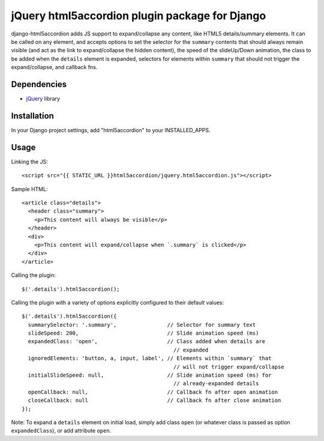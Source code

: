 jQuery html5accordion plugin package for Django
===============================================

django-html5accordion adds JS support to expand/collapse any content, like
HTML5 details/summary elements. It can be called on any element, and accepts
options to set the selector for the ``summary`` contents that should always
remain visible (and act as the link to expand/collapse the hidden content),
the speed of the slideUp/Down animation, the class to be added when the
``details`` element is expanded, selectors for elements within ``summary``
that should not trigger the expand/collapse, and callback fns.

Dependencies
------------

- `jQuery`_ library

.. _jQuery: http://jquery.com/


Installation
------------

In your Django project settings, add "html5accordion" to your INSTALLED_APPS.


Usage
-----

Linking the JS::

    <script src="{{ STATIC_URL }}html5accordion/jquery.html5accordion.js"></script>

Sample HTML::

    <article class="details">
      <header class="summary">
        <p>This content will always be visible</p>
      </header>
      <div>
        <p>This content will expand/collapse when `.summary` is clicked</p>
      </div>
    </article>

Calling the plugin::

    $('.details').html5accordion();

Calling the plugin with a variety of options explicitly configured to their
default values::

    $('.details').html5accordion({
      summarySelector: '.summary',                // Selector for summary text
      slideSpeed: 200,                            // Slide animation speed (ms)
      expandedClass: 'open',                      // Class added when details are
                                                    // expanded
      ignoredElements: 'button, a, input, label', // Elements within `summary` that
                                                    // will not trigger expand/collapse
      initialSlideSpeed: null,                    // Slide animation speed (ms) for
                                                    // already-expanded details
      openCallback: null,                         // Callback fn after open animation
      closeCallback: null                         // Callback fn after close animation
    });

Note: To expand a ``details`` element on initial load, simply add class
``open`` (or whatever class is passed as option ``expandedClass``), or add
attribute ``open``.